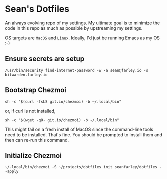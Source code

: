 * Sean's Dotfiles

An always evolving repo of my settings. My ultimate goal is to minimize the code
in this repo as much as possible by upstreaming my settings.

OS targets are =MacOS= and =Linux=. Ideally, I'd just be running Emacs as my OS
:-)

** Ensure secrets are setup

#+begin_src
/usr/bin/security find-internet-password -w -a sean@farley.io -s bitwarden.farley.io
#+end_src

** Bootstrap Chezmoi

#+begin_src
sh -c "$(curl -fsLS git.io/chezmoi) -b ~/.local/bin"
#+end_src

or, if curl is not installed,

#+begin_src
sh -c "$(wget -qO- git.io/chezmoi) -b ~/.local/bin"
#+end_src

This might fail on a fresh install of MacOS since the command-line tools need to
be installed. That's fine. You should be prompted to install them and then can
re-run this command.

** Initialize Chezmoi

#+begin_src
~/.local/bin/chezmoi -S ~/projects/dotfiles init seanfarley/dotfiles --apply
#+end_src
